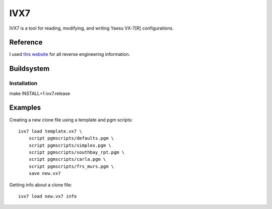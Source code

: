 ====
IVX7
====

IVX7 is a tool for reading, modifying, and writing Yaesu VX-7[R] configurations.

---------
Reference
---------

I used `this website
<http://hse.dyndns.org/hiroto/RFY_LAB/vx7/e/vx7_8500.htm>`_ for all
reverse engineering information.

-----------
Buildsystem
-----------

Installation
++++++++++++

make INSTALL=1 ivx7.release

--------
Examples
--------

Creating a new clone file using a template and pgm scripts::

    ivx7 load template.vx7 \
        script pgmscripts/defaults.pgm \
        script pgmscripts/simplex.pgm \
        script pgmscripts/southbay_rpt.pgm \
        script pgmscripts/carla.pgm \
        script pgmscripts/frs_murs.pgm \
        save new.vx7

Getting info about a clone file::

    ivx7 load new.vx7 info
